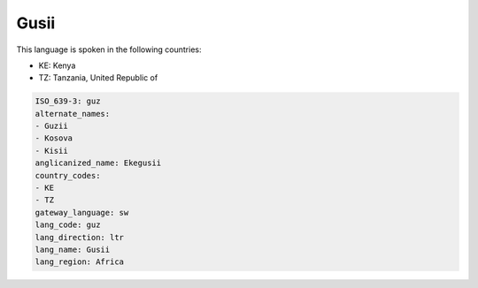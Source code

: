 .. _guz:

Gusii
=====

This language is spoken in the following countries:

* KE: Kenya
* TZ: Tanzania, United Republic of

.. code-block:: yaml

    ISO_639-3: guz
    alternate_names:
    - Guzii
    - Kosova
    - Kisii
    anglicanized_name: Ekegusii
    country_codes:
    - KE
    - TZ
    gateway_language: sw
    lang_code: guz
    lang_direction: ltr
    lang_name: Gusii
    lang_region: Africa
    
